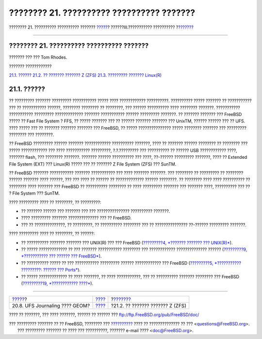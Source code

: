 ==========================================
???????? 21. ?????????? ?????????? ???????
==========================================

.. raw:: html

   <div class="navheader">

???????? 21. ?????????? ?????????? ???????
`????? <geom-gjournal.html>`__?
??????III.??????????? ??????????
?\ `??????? <filesystems-zfs.html>`__

--------------

.. raw:: html

   </div>

.. raw:: html

   <div class="chapter">

.. raw:: html

   <div class="titlepage" xmlns="">

.. raw:: html

   <div>

.. raw:: html

   <div>

???????? 21. ?????????? ?????????? ???????
------------------------------------------

.. raw:: html

   </div>

.. raw:: html

   <div>

??????? ??? ??? Tom Rhodes.

.. raw:: html

   </div>

.. raw:: html

   </div>

.. raw:: html

   </div>

.. raw:: html

   <div class="toc">

.. raw:: html

   <div class="toc-title">

??????? ????????????

.. raw:: html

   </div>

`21.1. ?????? <filesystems.html#filesystems-synopsis>`__
`21.2. ?? ??????? ??????? Z (ZFS) <filesystems-zfs.html>`__
`21.3. ????????? ??????? Linux(R) <filesystems-linux.html>`__

.. raw:: html

   </div>

.. raw:: html

   <div class="sect1">

.. raw:: html

   <div class="titlepage" xmlns="">

.. raw:: html

   <div>

.. raw:: html

   <div>

21.1. ??????
------------

.. raw:: html

   </div>

.. raw:: html

   </div>

.. raw:: html

   </div>

?? ????????? ??????? ????????? ??????????? ????? ???? ????????????
??????????. ?????????? ????? ??????? ?? ??????????? ??? ?? ???????????
??????, ???????? ???????? ?? ????????, ??? ?????? ?????????? ????
???????? ???????. ??????????? ??????????? ????????? ?????????????
??????? ??????????? ?????? ????????? ???????. ?? ??????? ??????? ???
FreeBSD ????? ?? Fast File System ? FFS, ?? ????? ??????? ??? ?? ??????
??????? ??????? ??? UnixTM, ?????? ?????? ??? ?? UFS. ???? ????? ??? ??
??????? ??????? ??????? ??? FreeBSD, ?? ????? ??????????????? ?????
???????? ??????? ??? ????????? ???????? ??? ????????.

?? FreeBSD ????????? ?????? ??????? ???????????? ?????????? ???????,
???? ?? ??????? ?????? ???????? ?? ???????? ??? ????? ???????????? ???
???? ??????????? ?????????, ?.?.????????? ??? ?????????? ?? ?????? USB
???????????? ????, ??????? flash, ??? ???????? ???????. ??????? ??????
?????????? ??? ????, ??-?????? ????????? ???????, ???? ?? Extended File
System (EXT) ??? Linux(R) ????? ??? ?? ??????? Z File System (ZFS) ???
SunTM.

?? FreeBSD ??????? ??????????? ??????? ??????????? ??? ???? ???????
???????. ??? ???????? ?? ????????? ?? ???????? ?????? ??????? ????
??????, ??? ??? ???? ?? ?????? ?? ????????????? ?????? ????????. ??
???????? ???? ???? ?????????? ?? ???????? ???? ??????? ??? FreeBSD ??
?????????? ???????? ?? ???? ????????? ??????? ??? ??????? ????,
?????????? ??? ?? ? File System ??? SunTM.

???? ????????? ???? ?? ????????, ?? ?????????:

.. raw:: html

   <div class="itemizedlist">

-  ?? ??????? ?????? ??? ??????? ??? ??? ??????????????? ??????????
   ???????.

-  ???? ????????? ??????? ?????????????? ??? ?? FreeBSD.

-  ??? ?? ??????????????, ?? ?????????, ?? ?????????? ???????? ??? ??
   ??????????????? ??-?????? ????????? ???????.

.. raw:: html

   </div>

???? ????????? ???? ?? ????????, ?? ??????:

.. raw:: html

   <div class="itemizedlist">

-  ?? ?????????? ??????? ??????? ??? UNIX(R) ??? ??? FreeBSD
   (`?????????4, *??????? ??????? ??? UNIX(R)* <basics.html>`__).

-  ?? ????? ????????????? ?? ??? ??????? ??????????? ???????? ???
   ???????????? ?????????????? ?????? (`?????????9, *??????????? ???
   ?????? ??? FreeBSD* <kernelconfig.html>`__).

-  ?? ?????????? ????? ?? ??? ??????????? ????????? ?????? ????????????
   ??? FreeBSD (`?????????5, *??????????? ?????????: ?????? ???
   Ports* <ports.html>`__).

-  ?? ????? ????????????? ?? ???? ???????, ?? ???? ???????????, ??? ??
   ?????????? ??????? ???????? ??? FreeBSD (`?????????19, *????????????
   ????* <disks.html>`__).

.. raw:: html

   </div>

.. raw:: html

   </div>

.. raw:: html

   </div>

.. raw:: html

   <div class="navfooter">

--------------

+-----------------------------------+-----------------------------------------+-----------------------------------------+
| `????? <geom-gjournal.html>`__?   | `???? <system-administration.html>`__   | ?\ `??????? <filesystems-zfs.html>`__   |
+-----------------------------------+-----------------------------------------+-----------------------------------------+
| 20.8. UFS Journaling ???? GEOM?   | `???? <index.html>`__                   | ?21.2. ?? ??????? ??????? Z (ZFS)       |
+-----------------------------------+-----------------------------------------+-----------------------------------------+

.. raw:: html

   </div>

???? ?? ???????, ??? ???? ???????, ?????? ?? ?????? ???
ftp://ftp.FreeBSD.org/pub/FreeBSD/doc/

| ??? ????????? ??????? ?? ?? FreeBSD, ???????? ???
  `?????????? <http://www.FreeBSD.org/docs.html>`__ ???? ??
  ?????????????? ?? ??? <questions@FreeBSD.org\ >.
|  ??? ????????? ??????? ?? ???? ??? ??????????, ??????? e-mail ????
  <doc@FreeBSD.org\ >.
